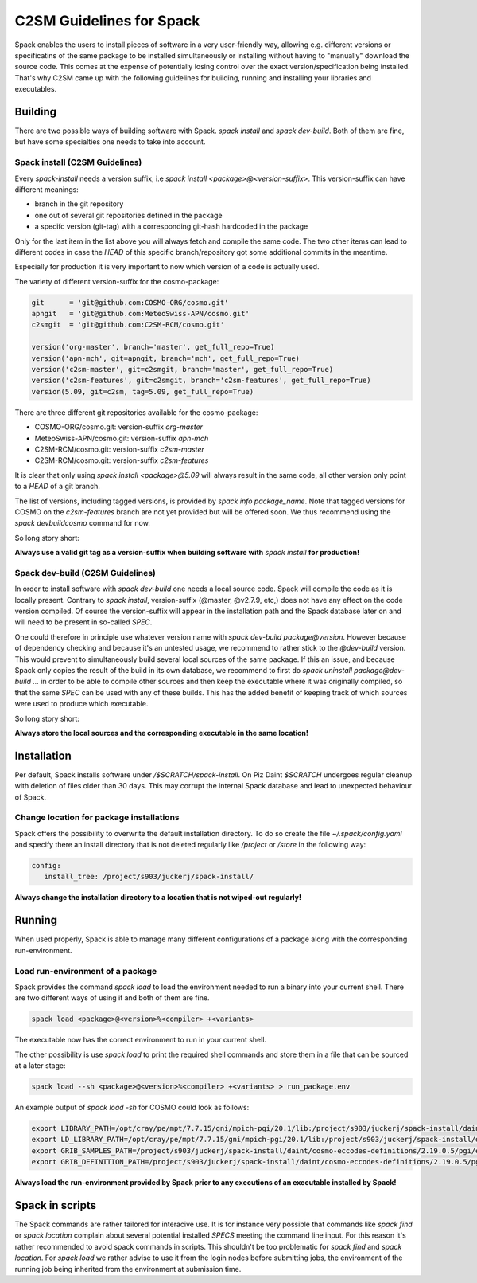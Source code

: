 C2SM Guidelines for Spack
=========================

Spack enables the users to install pieces of software in a very
user-friendly way, allowing e.g. different versions or specificatins
of the same package to be installed simultaneously or installing
without having to "manually" download the source code. This comes at
the expense of potentially losing control over the exact
version/specification being installed. That's why C2SM came up with
the following guidelines for building, running and installing your
libraries and executables.

Building 
^^^^^^^^
There are two possible ways of building software with Spack.
*spack install* and  *spack dev-build*.
Both of them are fine, but have some specialties one needs to take
into account.

Spack install (C2SM Guidelines)
-------------------------------
Every *spack-install* needs a version suffix, i.e *spack install <package>@<version-suffix>*.
This version-suffix can have different meanings:

* branch in the git repository
* one out of several git repositories defined in the package
* a specifc version (git-tag) with a corresponding git-hash hardcoded in the package

Only for the last item in the list above you will always fetch and
compile the same code.  The two other items can lead to different
codes in case the *HEAD* of this specific branch/repository got some
additional commits in the meantime.

Especially for production it is very important to now which version of a code is actually used.

The variety of different version-suffix for the cosmo-package:

.. code-block:: python

    git      = 'git@github.com:COSMO-ORG/cosmo.git'
    apngit   = 'git@github.com:MeteoSwiss-APN/cosmo.git'
    c2smgit  = 'git@github.com:C2SM-RCM/cosmo.git'

    version('org-master', branch='master', get_full_repo=True)
    version('apn-mch', git=apngit, branch='mch', get_full_repo=True)
    version('c2sm-master', git=c2smgit, branch='master', get_full_repo=True)
    version('c2sm-features', git=c2smgit, branch='c2sm-features', get_full_repo=True)
    version(5.09, git=c2sm, tag=5.09, get_full_repo=True)

There are three different git repositories available for the cosmo-package:

* COSMO-ORG/cosmo.git: version-suffix *org-master*
* MeteoSwiss-APN/cosmo.git: version-suffix *apn-mch*
* C2SM-RCM/cosmo.git: version-suffix *c2sm-master*
* C2SM-RCM/cosmo.git: version-suffix *c2sm-features* 

It is clear that only using *spack install <package>@5.09* will
always result in the same code, all other version only point to a
*HEAD* of a git branch.

The list of versions, including tagged versions, is provided by *spack
info package_name*. Note that tagged versions for COSMO on the
*c2sm-features* branch are not yet provided but will be offered
soon. We thus recommend using the *spack devbuildcosmo* command for
now.

So long story short:

**Always use a valid git tag as a version-suffix when building
software with** *spack install* **for production!**

Spack dev-build (C2SM Guidelines)
---------------------------------

In order to install software with *spack dev-build* one needs a
local source code.  Spack will compile the code as it is locally
present. Contrary to *spack install*, version-suffix (@master, @v2.7.9, etc,) does not have
any effect on the code version compiled. Of course the version-suffix
will appear in the installation path and the Spack database later on
and will need to be present in so-called *SPEC*.

One could therefore in principle use whatever version name with
*spack dev-build package@version*. However because of dependency
checking and because it's an untested usage, we recommend to rather
stick to the *@dev-build* version. This would prevent to
simultaneously build several local sources of the same package. If
this an issue, and because Spack only copies the result of the build
in its own database, we recommend to first do *spack uninstall
package@dev-build ...* in order to be able to compile other sources
and then keep the executable where it was originally
compiled, so that the same *SPEC* can be used with any of these
builds. This has the added benefit of keeping track of which sources
were used to produce which executable.

So long story short:

**Always store the local sources and the corresponding executable in
the same location!**

Installation
^^^^^^^^^^^^

Per default, Spack installs software under */$SCRATCH/spack-install*.
On Piz Daint *$SCRATCH* undergoes regular cleanup with deletion of
files older than 30 days. This may corrupt the internal Spack database
and lead to unexpected behaviour of Spack.

Change location for package installations
-----------------------------------------

Spack offers the possibility to overwrite the default installation
directory. To do so create the file *~/.spack/config.yaml* and
specify there an install directory that is not deleted regularly like
*/project* or */store* in the following way:

.. code-block:: yaml

  config:                                                                                                                     
     install_tree: /project/s903/juckerj/spack-install/          

**Always change the installation directory to a location that is not
wiped-out regularly!**

Running
^^^^^^^

When used properly, Spack is able to manage many different
configurations of a package along with the corresponding
run-environment.

Load run-environment of a package
---------------------------------

Spack provides the command *spack load* to load the environment
needed to run a binary into your current shell. There are two
different ways of using it and both of them are fine.

.. code-block:: bash

    spack load <package>@<version>%<compiler> +<variants>

The executable now has the correct environment to run in your current shell.

The other possibility is use *spack load* to print the required
shell commands and store them in a file that can be sourced at a later
stage:

.. code-block:: bash

    spack load --sh <package>@<version>%<compiler> +<variants> > run_package.env

An example output of *spack load -sh* for COSMO could look as follows:

.. code-block:: bash

    export LIBRARY_PATH=/opt/cray/pe/mpt/7.7.15/gni/mpich-pgi/20.1/lib:/project/s903/juckerj/spack-install/daint/eccodes/2.19.0/pgi/ccigv3uvkdl5h3d2jtb6blxvvv4qsdpc/lib64:/apps/daint/UES/xalt/xalt2/software/xalt/2.8.10/lib64:/apps/daint/UES/xalt/xalt2/software/xalt/2.8.10/lib;
    export LD_LIBRARY_PATH=/opt/cray/pe/mpt/7.7.15/gni/mpich-pgi/20.1/lib:/project/s903/juckerj/spack-install/daint/eccodes/2.19.0/pgi/ccigv3uvkdl5h3d2jtb6blxvvv4qsdpc/lib64:/opt/cray/pe/gcc-libs:/apps/daint/UES/xalt/xalt2/software/xalt/2.8.10/lib64:/apps/daint/UES/xalt/xalt2/software/xalt/2.8.10/lib:/opt/cray/pe/papi/6.0.0.4/lib64:/opt/cray/job/2.2.4-7.0.2.1_2.86__g36b56f4.ari/lib64;
    export GRIB_SAMPLES_PATH=/project/s903/juckerj/spack-install/daint/cosmo-eccodes-definitions/2.19.0.5/pgi/egf6fp466u2cl3ckkmhpemzf4hz7loqr/cosmoDefinitions/samples;
    export GRIB_DEFINITION_PATH=/project/s903/juckerj/spack-install/daint/cosmo-eccodes-definitions/2.19.0.5/pgi/egf6fp466u2cl3ckkmhpemzf4hz7loqr/cosmoDefinitions/definitions/:/project/s903/juckerj/spack-install/daint/eccodes/2.19.0/pgi/ccigv3uvkdl5h3d2jtb6blxvvv4qsdpc/share/eccodes/definitions;

**Always load the run-environment provided by Spack prior to any
executions of an executable installed by Spack!**

Spack in scripts
^^^^^^^^^^^^^^^^

The Spack commands are rather tailored for interacive use. It is for
instance very possible that commands like *spack find* or *spack
location* complain about several potential installed *SPECS* meeting
the command line input. For this reason it's rather recommended to
avoid spack commands in scripts. This shouldn't be too problematic for
*spack find* and *spack location*. For *spack load* we rather
advise to use it from the login nodes before submitting jobs, the
environment of the running job being inherited from the environment at
submission time.
